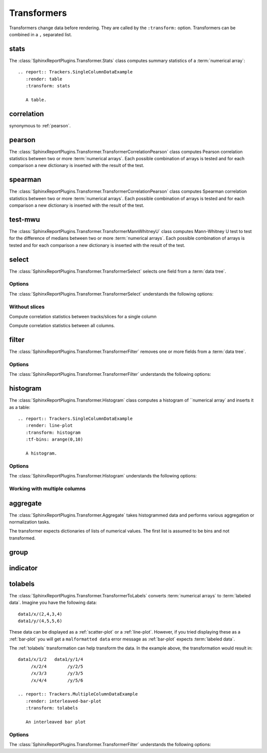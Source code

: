 .. _transformers:

============
Transformers
============

Transformers change data before rendering. They are called by the
``:transform:`` option. Transformers can be combined in a ``,``
separated list.

.. _stats:

stats
=====

The :class:`SphinxReportPlugins.Transformer.Stats` class computes
summary statistics of a :term:`numerical array`::

  .. report:: Trackers.SingleColumnDataExample
     :render: table
     :transform: stats

     A table.

.. report:: Trackers.SingleColumnDataExample
   :render: table
   :transform: stats

   A table.

.. _correlation:

correlation
===========

synonymous to :ref:`pearson`.

.. _pearson:

pearson
=======

The :class:`SphinxReportPlugins.Transformer.TransformerCorrelationPearson` class computes
Pearson correlation statistics between two or more :term:`numerical
arrays`. 
Each possible combination of arrays is tested and for each
comparison a new dictionary is inserted with the result of the test.

  .. report:: Trackers.MultipleColumnDataExample
     :render: table
     :transform: pearson

     A pairwise statistics table.

.. report:: Trackers.MultipleColumnDataExample
   :render: table
   :transform: pearson

   A pairwise statistics table.

.. _spearman:

spearman
========

The :class:`SphinxReportPlugins.Transformer.TransformerCorrelationPearson` class computes
Spearman correlation statistics between two or more :term:`numerical
arrays`. Each possible combination of arrays is tested and for each
comparison a new dictionary is inserted with the result of the test.

  .. report:: Trackers.MultipleColumnDataExample
     :render: table
     :transform: spearman

     A pairwise statistics table.

.. report:: Trackers.MultipleColumnDataExample
   :render: table
   :transform: spearman

   A pairwise statistics table.

.. _test-mwu:

test-mwu
========

The :class:`SphinxReportPlugins.Transformer.TransformerMannWhitneyU`
class computes Mann-Whitney U test to test for the difference of medians
between two or more :term:`numerical
arrays`. Each possible combination of arrays is tested and for each
comparison a new dictionary is inserted with the result of the test.

  .. report:: Trackers.MultipleColumnDataExample
     :render: table
     :transform: test-mwu

     A pairwise statistics table.

.. report:: Trackers.MultipleColumnDataExample
   :render: table
   :transform: test-mwu

   A pairwise statistics table.

.. _select:

select
======

The :class:`SphinxReportPlugins.Transformer.TransformerSelect` selects
one field from a :term:`data tree`.

  .. report:: Trackers.SingleColumnDataExample
     :render: table
     :transform: select,correlation
     :tf-fields: data

     A pairwise statistics table.

.. report:: Trackers.SingleColumnDataExample
   :render: table
   :transform: select,correlation
   :tf-fields: data

   A pairwise statistics table.

Options
-------

The :class:`SphinxReportPlugins.Transformer.TransformerSelect` understands the
following options:

.. glossary::

   tf-fields
      string

      fields to select. This option is required.

Without slices
--------------

Compute correlation statistics between tracks/slices for a single column

.. report:: Trackers.SingleColumnDataExampleWithoutSlices
   :render: table
   :transform: select,correlation
   :tf-fields: data

   A pairwise statistics table.

Compute correlation statistics between all columns.

.. report:: Trackers.MultipleColumnDataExample
   :render: matrix
   :transform: correlation,select
   :tf-fields: coefficient
   :format: %6.4f

   Matrix of correlation coefficients

.. _filter:

filter
======

The :class:`SphinxReportPlugins.Transformer.TransformerFilter` removes
one or more fields from a :term:`data tree`.

  .. report:: Trackers.MultipleColumnDataExample
     :render: line-plot
     :transform: histogram,filter
     :tf-bins: arange(0,10)
     :tf-fields: col1
     :tf-level: 2
     :layout: row
     :width: 200

     A histogram plot, but only with *col1* selected

.. report:: Trackers.MultipleColumnDataExample
   :render: line-plot
   :transform: histogram,filter
   :tf-bins: arange(0,10)
   :tf-fields: col1
   :tf-level: 2
   :layout: row
   :width: 200

   A histogram plot, but only with *col1* selected

Options
-------

The :class:`SphinxReportPlugins.Transformer.TransformerFilter` understands the
following options:

.. glossary::

   tf-fields
      string

      fields to select. This option is required.

   tf-level
      int

      level in the :term:`data tree` on which to act.

.. _histogram:

histogram
=========

The :class:`SphinxReportPlugins.Transformer.Histogram` class computes a histogram
of ``numerical array` and inserts it as a table::

   .. report:: Trackers.SingleColumnDataExample
      :render: line-plot
      :transform: histogram
      :tf-bins: arange(0,10)

      A histogram.

.. report:: Trackers.SingleColumnDataExample
   :render: line-plot
   :transform: histogram
   :tf-bins: arange(0,10)
   :layout: row
   :width: 200
  
   A histogram.

Options
-------

The :class:`SphinxReportPlugins.Transformer.Histogram` understands the
following options:

.. glossary::
   :sorted:
   
   tf-aggregate
      cumulative|reverse-cumulative|normalized-max|normalized-total|relevel-first

      normalize or cumulate values in a histogram

      * normalized-max - normalize histogram with maximum value
      * normalized-total - normalize histogram with sum of values
      * cumulative - compute cumulative histogram
      * reverse-cumulative - compute reverse cumulative histogram
      * relevel-first - relevel by adding the first bin to all others.
        
      
   tf-bins
      int or sequence of scalars, optional

      If `tf-bins` is an int, it defines the number of equal-width
      bins in the given range (10, by default). If `bins` is a sequence,
      it defines the bin edges, including the rightmost edge, allowing
      for non-uniform bin widths.
      (From the sphinxreport`numpy` documentation)
      If bins is of the format ''log-X'' with X an integer number, X 
      logarithmig bins will be used. 
      If bins is ''dict'', then the histogram will be computed using a
      dictionary. Use this for large data sets, but make sure to round
      values reasonably.

      Examples::

	 :tf-bins: 100
	 :tf-bins: arange(0,1,0.1)
	 :tf-bins: log-100

   tf-range
      float[,float[,float]], optional

      The minimum value, maximum value and the bin-size. Fields can the left empty.
      If no minimum is provided, the minimum value is min(data), the maxmimum
      value is max(data) and the bin-size depends on the :term:`tf-bins` parameter.
      Values outside the range are ignored. 

Working with multiple columns
-----------------------------

.. report:: Trackers.MultipleColumnDataExample
   :render: line-plot
   :transform: histogram
   :tf-bins: arange(0,10)
   :layout: row
   :width: 200

   A histogram plot.


.. Multihistogram plot
.. ===================

.. .. report:: TestCases.MultipleHistogramTest
..    :render: multihistogram-plot
..    :as-lines:
..    :layout: grid
..    :mpl-rc: figure.figsize=(3,3)

..    testing multiple histograms with grid layout.

.. _aggregate:

aggregate
=========

The :class:`SphinxReportPlugins.Transformer.Aggregate` takes
histogrammed data and performs various aggregation or normalization
tasks.

The transformer expects dictionaries of lists of numerical values. 
The first list is assumed to be bins and not transformed.

   .. report:: Trackers.ArrayDataExample
      :render: line-plot
      :transform: aggregate
      :tf-aggregate: cumulative
      		  
      cumulative data

.. report:: Trackers.ArrayDataExample
   :render: line-plot
   :transform: aggregate
   :tf-aggregate: cumulative
      		  
   cumulative data

.. _group:

group
=====

.. _indicator:

indicator
=========

.. _tolabels:

tolabels
========

The :class:`SphinxReportPlugins.Transformer.TransformerToLabels` converts
:term:`numerical arrays` to :term:`labeled data`. Imagine you have the following
data::
   
   data1/x/(2,4,3,4)
   data1/y/(4,5,5,6)

These data can be displayed as a :ref:`scatter-plot` or a :ref:`line-plot`. However,
if you tried displaying these as a :ref:`bar-plot` you will get a ``malformatted data``
error message as :ref:`bar-plot` expects :term:`labeled data`. 

The :ref:`tolabels` transformation can help transform the data. In the example above,
the transformation would result in::

   data1/x/1/2   data1/y/1/4
        /x/2/4        /y/2/5
	/x/3/3        /y/3/5
        /x/4/4        /y/5/6

   .. report:: Trackers.MultipleColumnDataExample
      :render: interleaved-bar-plot
      :transform: tolabels

      An interleaved bar plot

.. report:: Trackers.MultipleColumnDataExample
   :render: interleaved-bar-plot
   :transform: tolabels

    An interleaved bar plot

Options
-------

The :class:`SphinxReportPlugins.Transformer.TransformerFilter` understands the
following options:

.. glossary::

   tf-fields
      string

      fields to select. This option is required.

   tf-level
      int

      level in the :term:`data tree` on which to act.


